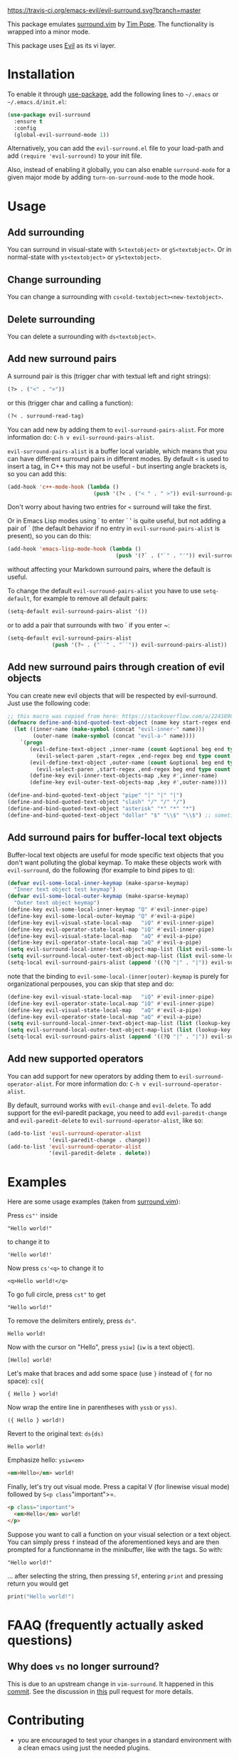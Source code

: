 [[https://user-images.githubusercontent.com/8352747/33807810-91656488-ddc3-11e7-8029-985f28471a47.png][https://user-images.githubusercontent.com/8352747/33807810-91656488-ddc3-11e7-8029-985f28471a47.png]]

[[https://travis-ci.org/emacs-evil/evil-surround.svg?branch=master][https://travis-ci.org/emacs-evil/evil-surround.svg?branch=master]]
[[https://melpa.org/#/evil-surround][https://melpa.org/packages/evil-surround-badge.svg]]
[[https://stable.melpa.org/#/evil-surround][file:https://stable.melpa.org/packages/evil-surround-badge.svg]]
[[https://www.gnu.org/licenses/gpl-3.0.en.html][https://img.shields.io/badge/license-GPLv3-blue.svg]]


This package emulates [[https://github.com/tpope/vim-surround][surround.vim]] by [[https://github.com/tpope][Tim Pope]]. The functionality is wrapped into a minor mode.

This package uses [[https://github.com/emacs-evil/evil][Evil]] as its vi layer.

* Installation

To enable it through [[https://github.com/jwiegley/use-package][use-package]], add the following lines to =~/.emacs= or =~/.emacs.d/init.el=:

#+BEGIN_SRC emacs-lisp
  (use-package evil-surround
    :ensure t
    :config
    (global-evil-surround-mode 1))
#+END_SRC

Alternatively, you can add the =evil-surround.el= file to your load-path and add =(require 'evil-surround)= to your init file.

Also, instead of enabling it globally, you can also enable =surround-mode= for a given major mode by adding =turn-on-surround-mode= to the mode hook.

* Usage
** Add surrounding

You can surround in visual-state with =S<textobject>= or =gS<textobject>=.
Or in normal-state with =ys<textobject>= or =yS<textobject>=.

** Change surrounding

You can change a surrounding with =cs<old-textobject><new-textobject>=.

** Delete surrounding

You can delete a surrounding with =ds<textobject>=.

** Add new surround pairs

A surround pair is this (trigger char with textual left and right
strings):

#+BEGIN_SRC emacs-lisp
(?> . ("<" . ">"))
#+END_SRC

or this (trigger char and calling a function):

#+BEGIN_SRC emacs-lisp
(?< . surround-read-tag)
#+END_SRC

You can add new by adding them to =evil-surround-pairs-alist=.
For more information do: =C-h v evil-surround-pairs-alist=.

=evil-surround-pairs-alist= is a buffer local variable, which means that
you can have different surround pairs in different modes. By default =<=
is used to insert a tag, in C++ this may not be useful - but inserting
angle brackets is, so you can add this:

#+BEGIN_SRC emacs-lisp
  (add-hook 'c++-mode-hook (lambda ()
                             (push '(?< . ("< " . " >")) evil-surround-pairs-alist)))
#+END_SRC

Don't worry about having two entries for =<= surround will take the
first.

Or in Emacs Lisp modes using ` to enter ` ' is quite useful, but not
adding a pair of ` (the default behavior if no entry in
=evil-surround-pairs-alist= is present), so you can do this:

#+BEGIN_SRC emacs-lisp
  (add-hook 'emacs-lisp-mode-hook (lambda ()
                                    (push '(?` . ("`" . "'")) evil-surround-pairs-alist)))
#+END_SRC

without affecting your Markdown surround pairs, where the default is useful.

To change the default =evil-surround-pairs-alist= you have to use =setq-default=,
for example to remove all default pairs:

#+BEGIN_SRC emacs-lisp
  (setq-default evil-surround-pairs-alist '())
#+END_SRC

or to add a pair that surrounds with two ` if you enter ~:

#+BEGIN_SRC emacs-lisp
  (setq-default evil-surround-pairs-alist
                (push '(?~ . ("``" . "``")) evil-surround-pairs-alist))
#+END_SRC
** Add new surround pairs through creation of evil objects
You can create new evil objects that will be respected by evil-surround. Just use the following code:
#+BEGIN_SRC emacs-lisp
  ;; this macro was copied from here: https://stackoverflow.com/a/22418983/4921402
  (defmacro define-and-bind-quoted-text-object (name key start-regex end-regex)
    (let ((inner-name (make-symbol (concat "evil-inner-" name)))
          (outer-name (make-symbol (concat "evil-a-" name))))
      `(progn
         (evil-define-text-object ,inner-name (count &optional beg end type)
           (evil-select-paren ,start-regex ,end-regex beg end type count nil))
         (evil-define-text-object ,outer-name (count &optional beg end type)
           (evil-select-paren ,start-regex ,end-regex beg end type count t))
         (define-key evil-inner-text-objects-map ,key #',inner-name)
         (define-key evil-outer-text-objects-map ,key #',outer-name))))

  (define-and-bind-quoted-text-object "pipe" "|" "|" "|")
  (define-and-bind-quoted-text-object "slash" "/" "/" "/")
  (define-and-bind-quoted-text-object "asterisk" "*" "*" "*")
  (define-and-bind-quoted-text-object "dollar" "$" "\\$" "\\$") ;; sometimes your have to escape the regex
#+END_SRC
** Add surround pairs for buffer-local text objects
Buffer-local text objects are useful for mode specific text objects that you
don't want polluting the global keymap. To make these objects work with
=evil-surround=, do the following (for example to bind pipes to =Q=):

#+BEGIN_SRC emacs-lisp
     (defvar evil-some-local-inner-keymap (make-sparse-keymap)
       "Inner text object test keymap")
     (defvar evil-some-local-outer-keymap (make-sparse-keymap)
       "Outer text object keymap")
     (define-key evil-some-local-inner-keymap "Q" #'evil-inner-pipe)
     (define-key evil-some-local-outer-keymap "Q" #'evil-a-pipe)
     (define-key evil-visual-state-local-map   "iQ" #'evil-inner-pipe)
     (define-key evil-operator-state-local-map "iQ" #'evil-inner-pipe)
     (define-key evil-visual-state-local-map   "aQ" #'evil-a-pipe)
     (define-key evil-operator-state-local-map "aQ" #'evil-a-pipe)
     (setq evil-surround-local-inner-text-object-map-list (list evil-some-local-inner-keymap))
     (setq evil-surround-local-outer-text-object-map-list (list evil-some-local-outer-keymap))
     (setq-local evil-surround-pairs-alist (append '((?Q "|" . "|")) evil-surround-pairs-alist))
#+END_SRC

note that the binding to =evil-some-local-(inner|outer)-keymap= is purely for organizational perpouses, you can skip that step and do:

#+BEGIN_SRC emacs-lisp
     (define-key evil-visual-state-local-map   "iQ" #'evil-inner-pipe)
     (define-key evil-operator-state-local-map "iQ" #'evil-inner-pipe)
     (define-key evil-visual-state-local-map   "aQ" #'evil-a-pipe)
     (define-key evil-operator-state-local-map "aQ" #'evil-a-pipe)
     (setq evil-surround-local-inner-text-object-map-list (list (lookup-key evil-operator-state-local-map "i")))
     (setq evil-surround-local-outer-text-object-map-list (list (lookup-key evil-operator-state-local-map "a")))
     (setq-local evil-surround-pairs-alist (append '((?Q "|" . "|")) evil-surround-pairs-alist))
#+END_SRC

** Add new supported operators

You can add support for new operators by adding them to =evil-surround-operator-alist=.
For more information do: =C-h v evil-surround-operator-alist=.

By default, surround works with =evil-change= and =evil-delete=.
To add support for the evil-paredit package,
you need to add =evil-paredit-change= and =evil-paredit-delete=
to =evil-surround-operator-alist=, like so:

#+BEGIN_SRC emacs-lisp
  (add-to-list 'evil-surround-operator-alist
               '(evil-paredit-change . change))
  (add-to-list 'evil-surround-operator-alist
               '(evil-paredit-delete . delete))
#+END_SRC

* Examples

Here are some usage examples (taken from [[https://github.com/tpope/vim-surround][surround.vim]]):

Press =cs"'= inside

#+BEGIN_EXAMPLE
    "Hello world!"
#+END_EXAMPLE

to change it to

#+BEGIN_EXAMPLE
    'Hello world!'
#+END_EXAMPLE

Now press =cs'<q>= to change it to

#+BEGIN_EXAMPLE
    <q>Hello world!</q>
#+END_EXAMPLE

To go full circle, press =cst"= to get

#+BEGIN_EXAMPLE
    "Hello world!"
#+END_EXAMPLE

To remove the delimiters entirely, press =ds"=.

#+BEGIN_EXAMPLE
    Hello world!
#+END_EXAMPLE

Now with the cursor on "Hello", press =ysiw]= (=iw= is a text object).

#+BEGIN_EXAMPLE
    [Hello] world!
#+END_EXAMPLE

Let's make that braces and add some space (use =}= instead of ={= for no
space): =cs]{=

#+BEGIN_EXAMPLE
    { Hello } world!
#+END_EXAMPLE

Now wrap the entire line in parentheses with =yssb= or =yss)=.

#+BEGIN_EXAMPLE
    ({ Hello } world!)
#+END_EXAMPLE

Revert to the original text: =ds{ds)=

#+BEGIN_EXAMPLE
    Hello world!
#+END_EXAMPLE

Emphasize hello: =ysiw<em>=

#+BEGIN_SRC html
  <em>Hello</em> world!
#+END_SRC

Finally, let's try out visual mode. Press a capital V (for linewise
visual mode) followed by =S<p class="important">=.

#+BEGIN_SRC html
  <p class="important">
    <em>Hello</em> world!
  </p>
#+END_SRC

Suppose you want to call a function on your visual selection or a text
object. You can simply press =f= instead of the aforementioned keys and
are then prompted for a functionname in the minibuffer, like with the
tags. So with:

#+BEGIN_EXAMPLE
    "Hello world!"
#+END_EXAMPLE

... after selecting the string, then pressing =Sf=, entering =print= and
pressing return you would get

#+BEGIN_SRC c
    print("Hello world!")
#+END_SRC

* FAAQ (frequently actually asked questions)
** Why does =vs= no longer surround?

This is due to an upstream change in =vim-surround=. It happened in this [[https://github.com/tpope/vim-surround/commit/6f0984a][commit]]. See the
discussion in [[https://github.com/timcharper/evil-surround/pull/48][this]] pull request for more details.
* Contributing
   - you are encouraged to test your changes in a standard environment with a clean emacs using just the needed plugins.

** interactively
 #+BEGIN_SRC sh
 # open a shell and go to the evil-surround directory, after cloning it
 # this is a clean emacs with just the absolute minimum dependencies needed to test evil-surround interactivelly.
 make
 make emacs

 # now load evil-surround/test/evil-surround-test.el and M-x ert and run the tests
 #+END_SRC

** command

 #+BEGIN_SRC sh
 # open a shell and go to the evil-surround directory, after cloning it
 # this commands ensure that the tests are using a clean emacs with just the absolute minimum dependencies needed.
 make
 make test
 #+END_SRC

* Credits
Credits and many [[https://github.com/emacs-evil/evil/issues/842][thanks]] go to [[http://github.com/timcharper][Tim Harper]], the original mantainer of the package.
* LICENSE

- [[https://www.gnu.org/licenses/gpl-3.0.en.html][GNU General Public License v3]]
#+BEGIN_SRC text
GNU General Public License v3
Copyright (C) 2010 - 2017 Tim Harper
Copyright (c) 2018 - 2020 The evil-surround Contributors
#+END_SRC

